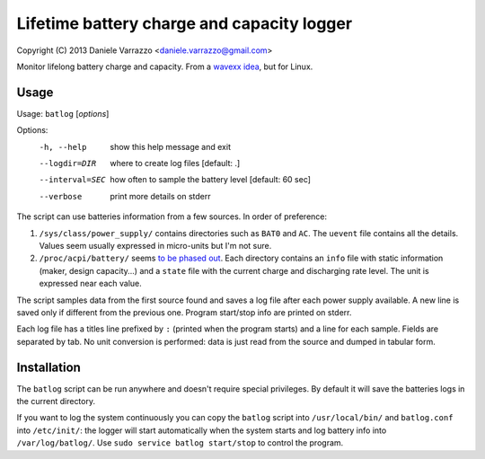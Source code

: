 Lifetime battery charge and capacity logger
===========================================

Copyright (C) 2013 Daniele Varrazzo <daniele.varrazzo@gmail.com>

Monitor lifelong battery charge and capacity. From a `wavexx idea`__, but for
Linux.

.. __: http://www.thregr.org/~wavexx/hacks/bcmon/


Usage
-----

Usage: ``batlog`` [*options*]

Options:
  -h, --help      show this help message and exit
  --logdir=DIR    where to create log files [default: .]
  --interval=SEC  how often to sample the battery level [default: 60 sec]
  --verbose       print more details on stderr

The script can use batteries information from a few sources. In order of
preference:

1. ``/sys/class/power_supply/`` contains directories such as ``BAT0`` and
   ``AC``.  The ``uevent`` file contains all the details. Values seem usually
   expressed in micro-units but I'm not sure.

2. ``/proc/acpi/battery/`` seems `to be phased out`__.  Each directory contains
   an ``info`` file with static information (maker, design capacity...) and
   a ``state`` file with the current charge and discharging rate level.  The
   unit is expressed near each value.

.. __: http://askubuntu.com/questions/214379/where-did-proc-acpi-battery-bat0-xxx-go-in-12-10

The script samples data from the first source found and saves a log file after
each power supply available.  A new line is saved only if different from the
previous one.  Program start/stop info are printed on stderr.

Each log file has a titles line prefixed by ``:`` (printed when the program
starts) and a line for each sample.  Fields are separated by tab.  No unit
conversion is performed: data is just read from the source and dumped in
tabular form.


Installation
------------

The ``batlog`` script can be run anywhere and doesn't require special
privileges. By default it will save the batteries logs in the current
directory.

If you want to log the system continuously you can copy the ``batlog`` script
into ``/usr/local/bin/`` and ``batlog.conf`` into ``/etc/init/``: the logger
will start automatically when the system starts and log battery info into
``/var/log/batlog/``.  Use ``sudo service batlog start/stop`` to control the
program.
